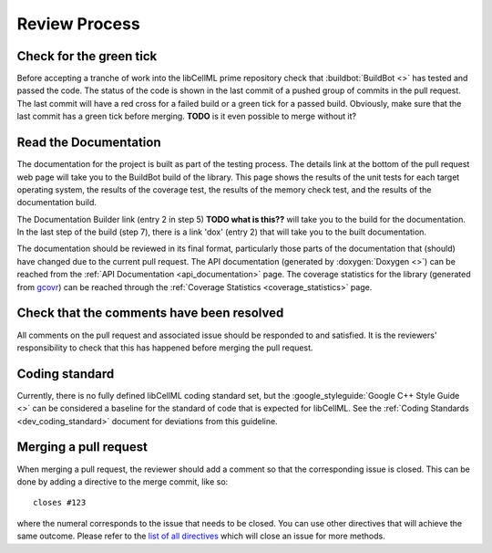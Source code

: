 .. libCellML Review Process::

.. _dev_review:

==============
Review Process
==============

Check for the green tick
========================
Before accepting a tranche of work into the libCellML prime repository check
that :buildbot:`BuildBot <>` has tested and passed the code.
The status of the code is shown in the last commit of a pushed group of commits
in the pull request. The last commit will have a red cross for a failed build
or a green tick for a passed build. Obviously, make sure that the last commit
has a green tick before merging.
**TODO** is it even possible to merge without it?

Read the Documentation
======================
The documentation for the project is built as part of the testing process.
The details link at the bottom of the pull request web page will take you to
the BuildBot build of the library.  This page shows the results of the unit
tests for each target operating system, the results of the coverage test,
the results of the memory check test, and the results of the documentation
build.

The Documentation Builder link (entry 2 in step 5) **TODO what is this??**
will take you to the build for the documentation.
In the last step of the build (step 7), there is a link 'dox' (entry 2)
that will take you to the built documentation.

The documentation should be reviewed in its final format, particularly those
parts of the documentation that (should) have changed due to the current pull
request.
The API documentation (generated by :doxygen:`Doxygen <>`) can be reached from
the :ref:`API Documentation <api_documentation>` page.
The coverage statistics for the library (generated from `gcovr <https://gcovr.com/>`_)
can be reached through the :ref:`Coverage Statistics <coverage_statistics>`
page.

Check that the comments have been resolved
==========================================
All comments on the pull request and associated issue should be responded to
and satisfied.  It is the reviewers' responsibility to check that this has
happened before merging the pull request.

Coding standard
===============
Currently, there is no fully defined libCellML coding standard set, but the
:google_styleguide:`Google C++ Style Guide <>` can be considered a baseline
for the standard of code that is expected for libCellML.
See the :ref:`Coding Standards <dev_coding_standard>` document for deviations
from this guideline.

Merging a pull request
======================
When merging a pull request, the reviewer should add a comment so that the
corresponding issue is closed. This can be done by adding a directive to the
merge commit, like so::

  closes #123

where the numeral corresponds to the issue that needs to be closed.
You can use other directives that will achieve the same outcome.  Please refer
to the `list of all directives <https://help.github.com/articles/closing-issues-via-commit-messages/>`_ 
which will close an issue for more methods.

